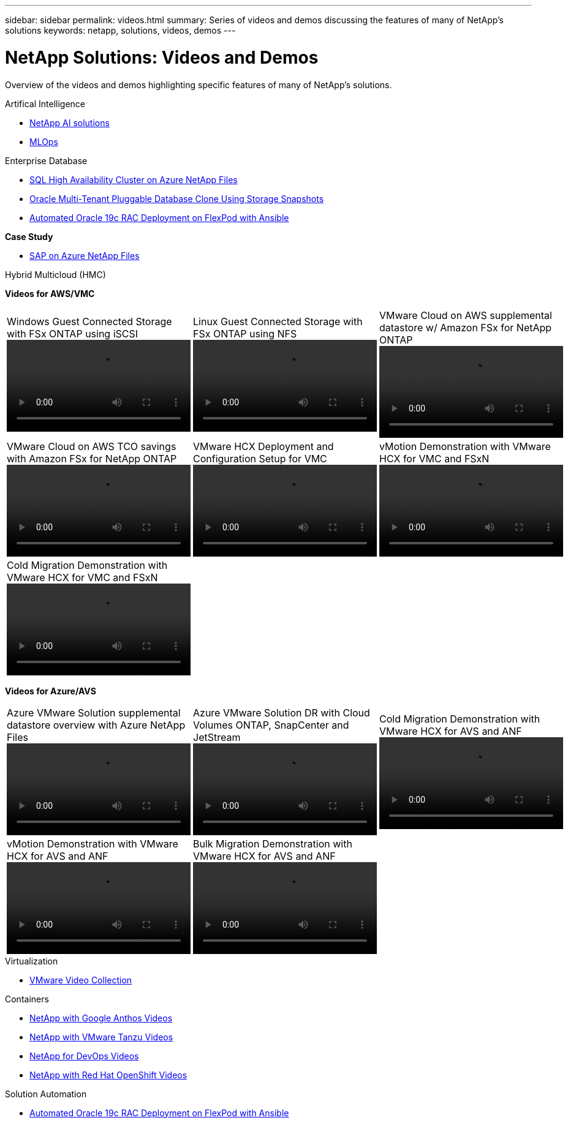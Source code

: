 ---
sidebar: sidebar
permalink: videos.html
summary: Series of videos and demos discussing the features of many of NetApp's solutions
keywords: netapp, solutions, videos, demos
---

= NetApp Solutions: Videos and Demos
:hardbreaks:
:nofooter:
:icons: font
:linkattrs:
:table-stripes: odd
:imagesdir: ./media/

[.lead]
Overview of the videos and demos highlighting specific features of many of NetApp's solutions.

[role="tabbed-block"]
====
[[ai]]
.Artifical Intelligence
--
* link:https://www.youtube.com/playlist?list=PLdXI3bZJEw7nSrRhuolRPYqvSlGLuTOAO[NetApp AI solutions]

* link:https://www.youtube.com/playlist?list=PLdXI3bZJEw7n1sWK-QGq4QMI1VBJS-ZZW[MLOps]
--
[[db]]
.Enterprise Database
--
* link:https://tv.netapp.com/detail/video/1670591628570468424/deploy-sql-server-always-on-failover-cluster-over-smb-with-azure-netapp-files[SQL High Availability Cluster on Azure NetApp Files]

* link:https://www.youtube.com/watch?v=krzMWjrrMb0[Oracle Multi-Tenant Pluggable Database Clone Using Storage Snapshots]

* link:https://www.youtube.com/watch?v=VcQMJIRzhoY[Automated Oracle 19c RAC Deployment on FlexPod with Ansible]

*Case Study*

* link:https://customers.netapp.com/en/sap-azure-netapp-files-case-study[SAP on Azure NetApp Files]
--
[[hmc]]
.Hybrid Multicloud (HMC)
--
[underline]#*Videos for AWS/VMC*#
[width=100%,cols="5a, 5a, 5a",frame="none",grid="none"]
|===
.>|
.Windows Guest Connected Storage with FSx ONTAP using iSCSI
video::vmc_windows_vm_iscsi.mp4[]
.>|
.Linux Guest Connected Storage with FSx ONTAP using NFS
video::vmc_linux_vm_nfs.mp4[]
.>|
.VMware Cloud on AWS supplemental datastore w/ Amazon FSx for NetApp ONTAP
video::FSxN-NFS-Datastore-on-VMC.mp4[]
.>|
.VMware Cloud on AWS TCO savings with Amazon FSx for NetApp ONTAP
video::FSxN-NFS-Datastore-on-VMC-TCO-calculator.mp4[]
.>|
.VMware HCX Deployment and Configuration Setup for VMC
video::VMC_HCX_Setup.mp4[]
.>|
.vMotion Demonstration with VMware HCX for VMC and FSxN
video::Migration_HCX_VMC_FSxN_VMotion.mp4[]
.>|
.Cold Migration Demonstration with VMware HCX for VMC and FSxN
video::Migration_HCX_VMC_FSxN_cold_migration.mp4[]
.>|
.>|
|===

[underline]#*Videos for Azure/AVS*#
[width=100%,cols="5a, 5a, 5a",frame="none",grid="none"]
|===
.>|
.Azure VMware Solution supplemental datastore overview with Azure NetApp Files
video::ANF-NFS-datastore-on-AVS.mp4[]
.>|
.Azure VMware Solution DR with Cloud Volumes ONTAP, SnapCenter and JetStream
video::AVS-guest-connect-DR-use-case.mp4[]
.>|
.Cold Migration Demonstration with VMware HCX for AVS and ANF
video::Migration_HCX_AVS_ANF_ColdMigration.mp4[]
.>|
.vMotion Demonstration with VMware HCX for AVS and ANF
video::Migration_HCX_AVS_ANF_VMotion.mp4[]
.>|
.Bulk Migration Demonstration with VMware HCX for AVS and ANF
video::Migration_HCX_AVS_ANF_Bulk.mp4[]
.>| 
|===
--
[[virtualization]]
.Virtualization
--
* link:virtualization/vsphere_demos_videos.html[VMware Video Collection]
--
[[containers]]
.Containers
--
* link:containers/anthos-with-netapp/a-w-n_videos_and_demos.html[NetApp with Google Anthos Videos]
* link:containers/tanzu_with_netapp/vtwn_videos_and_demos.html[NetApp with VMware Tanzu Videos]
* link:containers/devops_with_netapp/dwn_videos_and_demos.html[NetApp for DevOps Videos]
* link:containers/rh-os-n_videos_and_demos.html[NetApp with Red Hat OpenShift Videos]
--
[[automation]]
.Solution Automation
--
* link:https://www.youtube.com/watch?v=VcQMJIRzhoY[Automated Oracle 19c RAC Deployment on FlexPod with Ansible]
--
====
